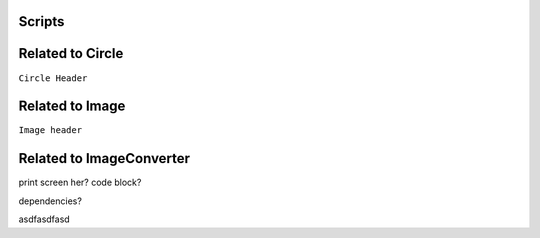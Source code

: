 Scripts
========



Related to Circle
====================

.. image:: images/circlecpp.png


``Circle Header`` 

.. image:: images/circleh.png



Related to Image
==================

.. image:: images/imagecpp1.png


``Image header`` 



Related to ImageConverter
===============================

print screen her? code block? 

dependencies? 

asdfasdfasd

